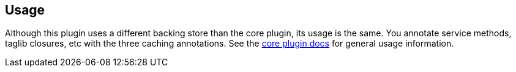 == Usage

Although this plugin uses a different backing store than the core plugin, its usage is the same. You annotate service methods, taglib closures, etc with the three caching annotations. See the link:http://grails-plugins.github.com/grails-cache[core plugin docs] for general usage information.